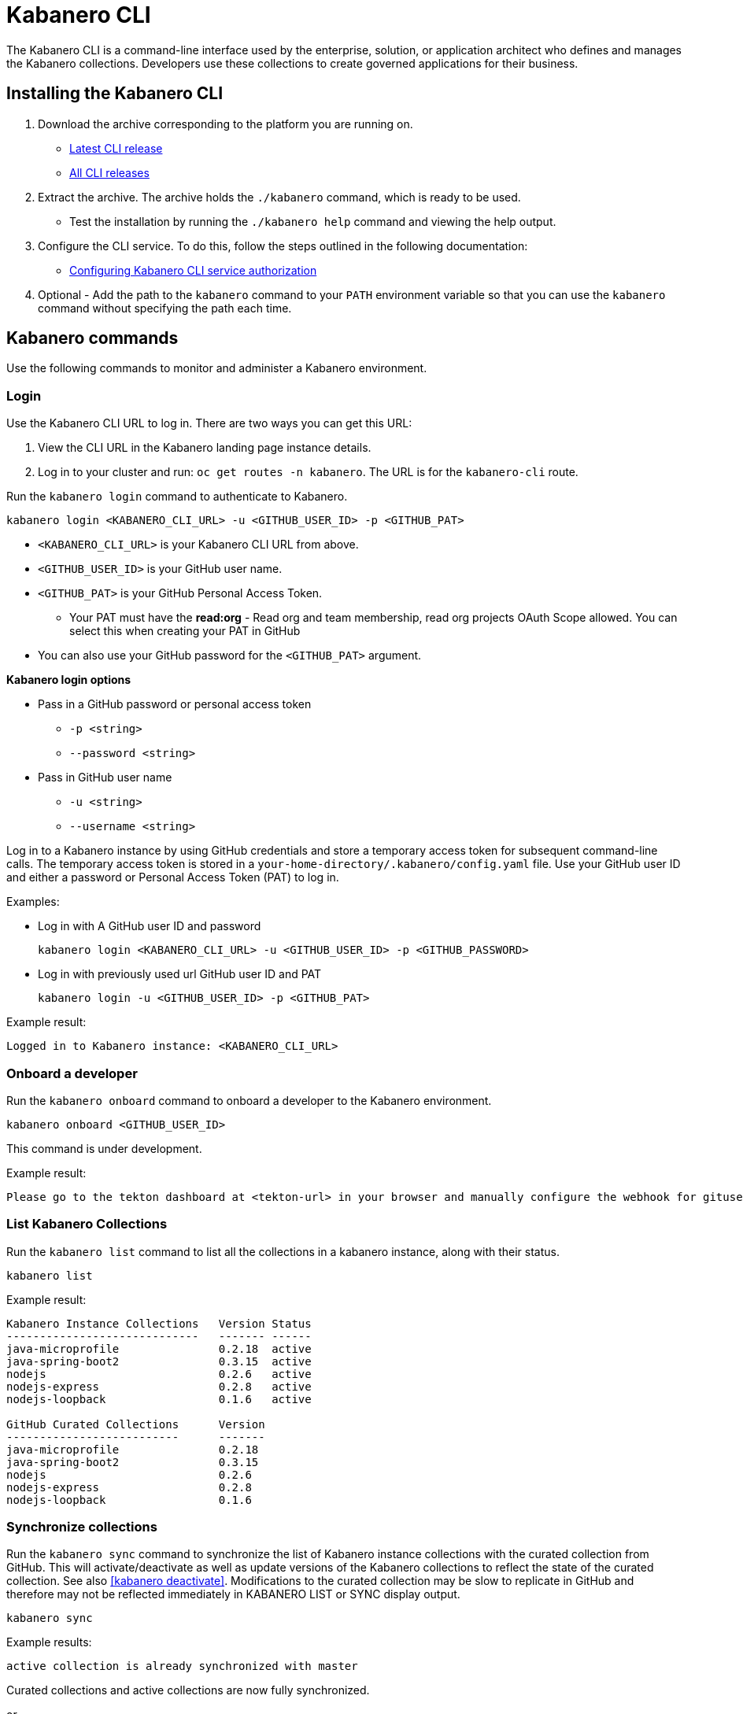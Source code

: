 :page-layout: doc
:page-type: doc
:page-doc-category: Reference
:linkattrs:
:sectanchors:
= Kabanero CLI

The Kabanero CLI is a command-line interface used by the enterprise, solution, or application architect who defines and manages the Kabanero collections. Developers use these collections to create governed applications for their business.

== Installing the Kabanero CLI

. Download the archive corresponding to the platform you are running on.
* https://github.com/kabanero-io/kabanero-command-line/releases/latest[Latest CLI release, window="_blank"]
* https://github.com/kabanero-io/kabanero-command-line/releases[All CLI releases, window="_blank"]

. Extract the archive. The archive holds the `./kabanero` command, which is ready to be used.
* Test the installation by running the `./kabanero help` command and viewing the help output.

. Configure the CLI service. To do this, follow the steps outlined in the following documentation:
** https://kabanero.io/docs/ref/general/configuration/github-authorization.html[Configuring Kabanero CLI service authorization, window="_blank"]


. Optional - Add the path to the `kabanero` command to your `PATH` environment variable so that you can use the `kabanero` command without specifying the path each time.


== Kabanero commands

Use the following commands to monitor and administer a Kabanero environment.

=== Login

Use the Kabanero CLI URL to log in. There are two ways you can get this URL:

. View the CLI URL in the Kabanero landing page instance details.
. Log in to your cluster and run: `oc get routes -n kabanero`. The URL is for the `kabanero-cli` route.

Run the `kabanero login` command to authenticate to Kabanero.

----
kabanero login <KABANERO_CLI_URL> -u <GITHUB_USER_ID> -p <GITHUB_PAT>
----

* `<KABANERO_CLI_URL>` is your Kabanero CLI URL from above.
* `<GITHUB_USER_ID>` is your GitHub user name.
* `<GITHUB_PAT>` is your GitHub Personal Access Token.
** Your PAT must have the **read:org** - Read org and team membership, read org projects OAuth Scope allowed. You can select this when creating your PAT in GitHub
* You can also use your GitHub password for the `<GITHUB_PAT>` argument.

**Kabanero login options**

* Pass in a GitHub password or personal access token
** `-p <string>`
** `--password <string>`
* Pass in GitHub user name
** `-u <string>`
** `--username <string>`

Log in to a Kabanero instance by using GitHub credentials and store a temporary access token for subsequent command-line calls.
The temporary access token is stored in a `your-home-directory/.kabanero/config.yaml` file.
Use your GitHub user ID and either a password or Personal Access Token (PAT) to log in.

Examples:

* Log in with A GitHub user ID and password
+
----
kabanero login <KABANERO_CLI_URL> -u <GITHUB_USER_ID> -p <GITHUB_PASSWORD>
----

* Log in with previously used url GitHub user ID and PAT
+
----
kabanero login -u <GITHUB_USER_ID> -p <GITHUB_PAT>
----

Example result:

----
Logged in to Kabanero instance: <KABANERO_CLI_URL>
----

=== Onboard a developer

Run the `kabanero onboard` command to onboard a developer to the Kabanero environment.

----
kabanero onboard <GITHUB_USER_ID>
----

This command is under development.

Example result:

----
Please go to the tekton dashboard at <tekton-url> in your browser and manually configure the webhook for gituser: <GITHUB_USER_ID>
----

=== List Kabanero Collections

Run the `kabanero list` command to list all the collections in a kabanero instance, along with their status.

----
kabanero list
----

Example result:

----
Kabanero Instance Collections	Version	Status
-----------------------------	-------	------
java-microprofile		0.2.18	active
java-spring-boot2		0.3.15	active
nodejs				0.2.6	active
nodejs-express			0.2.8	active
nodejs-loopback			0.1.6	active

GitHub Curated Collections	Version
--------------------------	-------
java-microprofile		0.2.18
java-spring-boot2		0.3.15
nodejs				0.2.6
nodejs-express			0.2.8
nodejs-loopback			0.1.6
----

=== Synchronize collections

Run the `kabanero sync` command to synchronize the list of Kabanero instance collections with the curated collection from GitHub. This will activate/deactivate as well as update versions of the Kabanero collections to reflect the state of the curated collection. See also <<kabanero deactivate>>. Modifications to the curated collection may be slow to replicate in GitHub and therefore may not be reflected immediately in KABANERO LIST or SYNC display output.

----
kabanero sync
----

Example results:

----
active collection is already synchronized with master
----

Curated collections and active collections are now fully synchronized.

or

----
Kabanero Instance Collections	Version	Status
-----------------------------	-------	------
nodejs				0.2.6	inactive ==> active
----

=== Show the active repository collection for a Kabanero instance

Make sure the Kabanero instance is installed in the Kabanero namespace. There are two ways to view the acive collections repository for a Kabanero instance.

. From the OpenShift console, view Administration > Custom Resource Definitions > Kabanero > Instances > Kabanero > YAML
. Displaying the configured Kabanero CR with the OC CLI command

  `oc get kabanero -n kabanero -o yaml`


=== Show the Kabanero version

Run the `kabanero version` command to display the version of kabanero that is running.

----
kabanero version
----

Example result:

----
kabanero cli version: 0.1.0
kabanero command line service image: kabanero/kabanero-command-line-services:0.3.0
----

=== Deactivate Kabanero

Run the `kabanero deactivate` command to prevent a collection from being shown to the development team, without deleting it.

----
kabanero deactivate collection-name
----

Running the deactivate command removes the specified collection from the list of available application types, without deleting it from the Kabanero instance.

This command is useful when you clone a collection and customize it for your business needs. Deactivation keeps the base collection in the app hub. The base collection continues to be updated and the updates percolate up to your cloned collection. To restore a deactivated collection, run the `kabanero sync` command. See <<Synchronize collections>>.

Example result:

----
Collection name: nodejs deactivated
----

Running the `kabanero list` command now shows the deactivated collection as inactive.

----
Kabanero Instance Collections	Version	Status
-----------------------------	-------	------
java-microprofile		0.2.18	active
java-spring-boot2		0.3.15	active
nodejs				0.2.6	inactive
nodejs-express			0.2.8	active
nodejs-loopback			0.1.6	active

GitHub Curated Collections	Version
--------------------------	-------
java-microprofile		0.2.18
java-spring-boot2		0.3.15
nodejs				0.2.6
nodejs-express			0.2.8
nodejs-loopback			0.1.6
----

=== Log out of Kabanero

Run the `kabanero logout` command to disconnect from the Kabanero instance.

----
kabanero logout
----

Example result:

----
Logged out of kab instance: <KABANERO_CLI_URL>
----

== Global Options

These options can be enabled on any Kabanero command.

* Help for a Kabanero command. For example, `kabanero refresh -h`
** `-h`
** `--help`
* Turn on debug output and logging to a file in `$HOME/.kabanero/logs`
** `-v`
** `--verbose`

== Related links

- link:https://github.com/kabanero-io/kabanero-command-line#kabanero-cli[Kabanero CLI repository]
- link:https://github.com/kabanero-io/kabanero-security#support-for-authentication-and-rbac-for-kabanero-collection-maintenance[Support for authentication and RBAC for Kabanero Collection maintenance]
